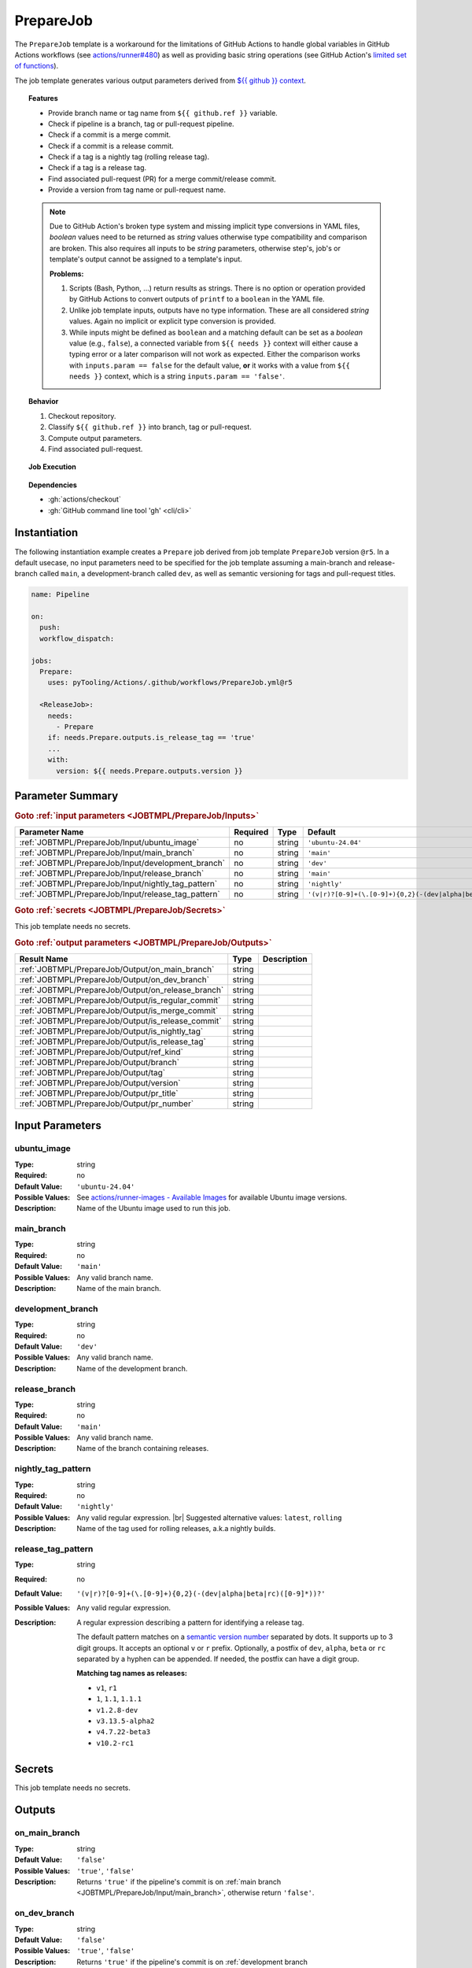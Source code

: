 .. _JOBTMPL/PrepareJob:
.. index::
   single: GitHub Action Reusable Workflow; PrepareJob Template

PrepareJob
##########

The ``PrepareJob`` template is a workaround for the limitations of GitHub Actions to handle global variables in GitHub
Actions workflows (see `actions/runner#480 <https://github.com/actions/runner/issues/480>`__) as well as providing basic
string operations (see GitHub Action's `limited set of functions <https://docs.github.com/en/actions/reference/workflows-and-actions/expressions#functions>`__).

The job template generates various output parameters derived from
`${{ github }} context <https://docs.github.com/en/actions/reference/workflows-and-actions/contexts#github-context>`__.

.. topic:: Features

   * Provide branch name or tag name from ``${{ github.ref }}`` variable.
   * Check if pipeline is a branch, tag or pull-request pipeline.
   * Check if a commit is a merge commit.
   * Check if a commit is a release commit.
   * Check if a tag is a nightly tag (rolling release tag).
   * Check if a tag is a release tag.
   * Find associated pull-request (PR) for a merge commit/release commit.
   * Provide a version from tag name or pull-request name.

   .. note::

      Due to GitHub Action's broken type system and missing implicit type conversions in YAML files, *boolean* values need
      to be returned as *string* values otherwise type compatibility and comparison are broken. This also requires all
      inputs to be *string* parameters, otherwise step's, job's or template's output cannot be assigned to a template's
      input.

      **Problems:**

      1. Scripts (Bash, Python, ...) return results as strings. There is no option or operation provided by GitHub Actions
         to convert outputs of ``printf`` to a ``boolean`` in the YAML file.
      2. Unlike job template inputs, outputs have no type information. These are all considered *string* values. Again no
         implicit or explicit type conversion is provided.
      3. While inputs might be defined as ``boolean`` and a matching default can be set as a *boolean* value (e.g.,
         ``false``), a connected variable from ``${{ needs }}`` context will either cause a typing error or a later
         comparison will not work as expected. Either the comparison works with ``inputs.param == false`` for the default
         value, **or** it works with a value from ``${{ needs }}`` context, which is a string ``inputs.param == 'false'``.

.. topic:: Behavior

   1. Checkout repository.
   2. Classify ``${{ github.ref }}`` into branch, tag or pull-request.
   3. Compute output parameters.
   4. Find associated pull-request.

.. topic:: Job Execution

   .. image:: ../../_static/pyTooling-Actions-PrepareJob.png
      :width: 600px

.. topic:: Dependencies

   * :gh:`actions/checkout`
   * :gh:`GitHub command line tool 'gh' <cli/cli>`


.. _JOBTMPL/PrepareJob/Instantiation:

Instantiation
*************

The following instantiation example creates a ``Prepare`` job derived from job template ``PrepareJob`` version ``@r5``.
In a default usecase, no input parameters need to be specified for the job template assuming a main-branch and
release-branch called ``main``, a development-branch called ``dev``, as well as semantic versioning for tags and
pull-request titles.

.. code-block:: yaml

   name: Pipeline

   on:
     push:
     workflow_dispatch:

   jobs:
     Prepare:
       uses: pyTooling/Actions/.github/workflows/PrepareJob.yml@r5

     <ReleaseJob>:
       needs:
         - Prepare
       if: needs.Prepare.outputs.is_release_tag == 'true'
       ...
       with:
         version: ${{ needs.Prepare.outputs.version }}

.. seealso::

   :ref:`JOBTMPL/TagReleaseCommit`
     ``PrepareJob`` is usually used to identify if a pipeline's commit is a merge commit created by a pull-request. If
     so, this commit can be tagged automatically to trigger a release pipeline (tag pipeline) for the same commit
     resulting in a full release (PyPI, GitHub Pages, GitHub Release, ...).
   :ref:`JOBTMPL/PublishReleaseNotes`
     ``PrepareJob`` is usually used to identify if a tag pipeline is a release pipeline.


.. _JOBTMPL/PrepareJob/Parameters:

Parameter Summary
*****************

.. rubric:: Goto :ref:`input parameters <JOBTMPL/PrepareJob/Inputs>`

+---------------------------------------------------------------------+----------+----------+-------------------------------------------------------------------+
| Parameter Name                                                      | Required | Type     | Default                                                           |
+=====================================================================+==========+==========+===================================================================+
| :ref:`JOBTMPL/PrepareJob/Input/ubuntu_image`                        | no       | string   | ``'ubuntu-24.04'``                                                |
+---------------------------------------------------------------------+----------+----------+-------------------------------------------------------------------+
| :ref:`JOBTMPL/PrepareJob/Input/main_branch`                         | no       | string   | ``'main'``                                                        |
+---------------------------------------------------------------------+----------+----------+-------------------------------------------------------------------+
| :ref:`JOBTMPL/PrepareJob/Input/development_branch`                  | no       | string   | ``'dev'``                                                         |
+---------------------------------------------------------------------+----------+----------+-------------------------------------------------------------------+
| :ref:`JOBTMPL/PrepareJob/Input/release_branch`                      | no       | string   | ``'main'``                                                        |
+---------------------------------------------------------------------+----------+----------+-------------------------------------------------------------------+
| :ref:`JOBTMPL/PrepareJob/Input/nightly_tag_pattern`                 | no       | string   | ``'nightly'``                                                     |
+---------------------------------------------------------------------+----------+----------+-------------------------------------------------------------------+
| :ref:`JOBTMPL/PrepareJob/Input/release_tag_pattern`                 | no       | string   | ``'(v|r)?[0-9]+(\.[0-9]+){0,2}(-(dev|alpha|beta|rc)([0-9]*))?'``  |
+---------------------------------------------------------------------+----------+----------+-------------------------------------------------------------------+

.. rubric:: Goto :ref:`secrets <JOBTMPL/PrepareJob/Secrets>`

This job template needs no secrets.

.. rubric:: Goto :ref:`output parameters <JOBTMPL/PrepareJob/Outputs>`

+---------------------------------------------------------------------+----------+-------------------------------------------------------------------+
| Result Name                                                         | Type     | Description                                                       |
+=====================================================================+==========+===================================================================+
| :ref:`JOBTMPL/PrepareJob/Output/on_main_branch`                     | string   |                                                                   |
+---------------------------------------------------------------------+----------+-------------------------------------------------------------------+
| :ref:`JOBTMPL/PrepareJob/Output/on_dev_branch`                      | string   |                                                                   |
+---------------------------------------------------------------------+----------+-------------------------------------------------------------------+
| :ref:`JOBTMPL/PrepareJob/Output/on_release_branch`                  | string   |                                                                   |
+---------------------------------------------------------------------+----------+-------------------------------------------------------------------+
| :ref:`JOBTMPL/PrepareJob/Output/is_regular_commit`                  | string   |                                                                   |
+---------------------------------------------------------------------+----------+-------------------------------------------------------------------+
| :ref:`JOBTMPL/PrepareJob/Output/is_merge_commit`                    | string   |                                                                   |
+---------------------------------------------------------------------+----------+-------------------------------------------------------------------+
| :ref:`JOBTMPL/PrepareJob/Output/is_release_commit`                  | string   |                                                                   |
+---------------------------------------------------------------------+----------+-------------------------------------------------------------------+
| :ref:`JOBTMPL/PrepareJob/Output/is_nightly_tag`                     | string   |                                                                   |
+---------------------------------------------------------------------+----------+-------------------------------------------------------------------+
| :ref:`JOBTMPL/PrepareJob/Output/is_release_tag`                     | string   |                                                                   |
+---------------------------------------------------------------------+----------+-------------------------------------------------------------------+
| :ref:`JOBTMPL/PrepareJob/Output/ref_kind`                           | string   |                                                                   |
+---------------------------------------------------------------------+----------+-------------------------------------------------------------------+
| :ref:`JOBTMPL/PrepareJob/Output/branch`                             | string   |                                                                   |
+---------------------------------------------------------------------+----------+-------------------------------------------------------------------+
| :ref:`JOBTMPL/PrepareJob/Output/tag`                                | string   |                                                                   |
+---------------------------------------------------------------------+----------+-------------------------------------------------------------------+
| :ref:`JOBTMPL/PrepareJob/Output/version`                            | string   |                                                                   |
+---------------------------------------------------------------------+----------+-------------------------------------------------------------------+
| :ref:`JOBTMPL/PrepareJob/Output/pr_title`                           | string   |                                                                   |
+---------------------------------------------------------------------+----------+-------------------------------------------------------------------+
| :ref:`JOBTMPL/PrepareJob/Output/pr_number`                          | string   |                                                                   |
+---------------------------------------------------------------------+----------+-------------------------------------------------------------------+


.. _JOBTMPL/PrepareJob/Inputs:

Input Parameters
****************

.. _JOBTMPL/PrepareJob/Input/ubuntu_image:

ubuntu_image
============

:Type:            string
:Required:        no
:Default Value:   ``'ubuntu-24.04'``
:Possible Values: See `actions/runner-images - Available Images <https://github.com/actions/runner-images?tab=readme-ov-file#available-images>`__
                  for available Ubuntu image versions.
:Description:     Name of the Ubuntu image used to run this job.


.. _JOBTMPL/PrepareJob/Input/main_branch:

main_branch
===========

:Type:            string
:Required:        no
:Default Value:   ``'main'``
:Possible Values: Any valid branch name.
:Description:     Name of the main branch.


.. _JOBTMPL/PrepareJob/Input/development_branch:

development_branch
==================

:Type:            string
:Required:        no
:Default Value:   ``'dev'``
:Possible Values: Any valid branch name.
:Description:     Name of the development branch.


.. _JOBTMPL/PrepareJob/Input/release_branch:

release_branch
==============

:Type:            string
:Required:        no
:Default Value:   ``'main'``
:Possible Values: Any valid branch name.
:Description:     Name of the branch containing releases.


.. _JOBTMPL/PrepareJob/Input/nightly_tag_pattern:

nightly_tag_pattern
===================

:Type:            string
:Required:        no
:Default Value:   ``'nightly'``
:Possible Values: Any valid regular expression. |br|
                  Suggested alternative values: ``latest``, ``rolling``
:Description:     Name of the tag used for rolling releases, a.k.a nightly builds.



.. _JOBTMPL/PrepareJob/Input/release_tag_pattern:

release_tag_pattern
===================

:Type:            string
:Required:        no
:Default Value:   ``'(v|r)?[0-9]+(\.[0-9]+){0,2}(-(dev|alpha|beta|rc)([0-9]*))?'``
:Possible Values: Any valid regular expression.
:Description:     A regular expression describing a pattern for identifying a release tag.

                  The default pattern matches on a `semantic version number <https://semver.org/>`__ separated by dots.
                  It supports up to 3 digit groups. It accepts an optional ``v`` or ``r`` prefix. Optionally, a postfix
                  of ``dev``, ``alpha``, ``beta`` or ``rc`` separated by a hyphen can be appended. If needed, the
                  postfix can have a digit group.

                  **Matching tag names as releases:**

                  * ``v1``, ``r1``
                  * ``1``, ``1.1``, ``1.1.1``
                  * ``v1.2.8-dev``
                  * ``v3.13.5-alpha2``
                  * ``v4.7.22-beta3``
                  * ``v10.2-rc1``

.. _JOBTMPL/PrepareJob/Secrets:

Secrets
*******

This job template needs no secrets.


.. _JOBTMPL/PrepareJob/Outputs:

Outputs
*******

.. _JOBTMPL/PrepareJob/Output/on_main_branch:

on_main_branch
==============

:Type:            string
:Default Value:   ``'false'``
:Possible Values: ``'true'``, ``'false'``
:Description:     Returns ``'true'`` if the pipeline's commit is on :ref:`main branch <JOBTMPL/PrepareJob/Input/main_branch>`,
                  otherwise return ``'false'``.


.. _JOBTMPL/PrepareJob/Output/on_dev_branch:

on_dev_branch
=============

:Type:            string
:Default Value:   ``'false'``
:Possible Values: ``'true'``, ``'false'``
:Description:     Returns ``'true'`` if the pipeline's commit is on :ref:`development branch <JOBTMPL/PrepareJob/Input/development_branch>`,
                  otherwise return ``'false'``.


.. _JOBTMPL/PrepareJob/Output/on_release_branch:

on_release_branch
=================

:Type:            string
:Default Value:   ``'false'``
:Possible Values: ``'true'``, ``'false'``
:Description:     Returns ``'true'`` if the pipeline's commit is on :ref:`release branch <JOBTMPL/PrepareJob/Input/release_branch>`,
                  otherwise return ``'false'``.


.. _JOBTMPL/PrepareJob/Output/is_regular_commit:

is_regular_commit
=================

:Type:            string
:Default Value:   ``'false'``
:Possible Values: ``'true'``, ``'false'``
:Description:     Returns ``'true'`` if the pipeline's commit is not a :ref:`merge commit <JOBTMPL/PrepareJob/Output/is_merge_commit>`
                  nor :ref:`release commit <JOBTMPL/PrepareJob/Output/is_release_commit>`, otherwise return ``'false'``.


.. _JOBTMPL/PrepareJob/Output/is_merge_commit:

is_merge_commit
===============

:Type:            string
:Default Value:   ``'false'``
:Possible Values: ``'true'``, ``'false'``
:Description:     Returns ``'true'`` if the pipeline's commit is on :ref:`main branch <JOBTMPL/PrepareJob/Input/main_branch>`
                  or :ref:`development branch <JOBTMPL/PrepareJob/Input/development_branch>` and has more than one
                  parent (merge commit), otherwise return ``'false'``.


.. _JOBTMPL/PrepareJob/Output/is_release_commit:

is_release_commit
=================

:Type:            string
:Default Value:   ``'false'``
:Possible Values: ``'true'``, ``'false'``
:Description:     Returns ``'true'`` if the pipeline's commit is on :ref:`release branch <JOBTMPL/PrepareJob/Input/release_branch>`
                  and has more than one parent (merge commit), otherwise return ``'false'``.


.. _JOBTMPL/PrepareJob/Output/is_nightly_tag:

is_nightly_tag
==============

:Type:            string
:Default Value:   ``'false'``
:Possible Values: ``'true'``, ``'false'``
:Description:     Returns ``'true'`` if the pipeline is a tag pipeline for a commit on :ref:`release branch <JOBTMPL/PrepareJob/Input/release_branch>`
                  and the tag's name matches the :ref:`nightly tag pattern <JOBTMPL/PrepareJob/Input/nightly_tag_pattern>`,
                  otherwise return ``'false'``.


.. _JOBTMPL/PrepareJob/Output/is_release_tag:

is_release_tag
==============

:Type:            string
:Default Value:   ``'false'``
:Possible Values: ``'true'``, ``'false'``
:Description:     Returns ``'true'`` if the pipeline is a tag pipeline for a commit on :ref:`release branch <JOBTMPL/PrepareJob/Input/release_branch>`
                  and the tag's name matches the :ref:`release tag pattern <JOBTMPL/PrepareJob/Input/release_tag_pattern>`,
                  otherwise return ``'false'``.


.. _JOBTMPL/PrepareJob/Output/ref_kind:

ref_kind
========

:Type:            string
:Default Value:   ``'unknown'``
:Possible Values: ``'branch'``, ``'tag'``, ``'pullrequest'``, ``'unknown'``
:Description:     Returns ``'branch'`` if pipeline's commit is on a branch or returns ``'tag'`` if the pipeline runs for
                  a tagged commit, otherwise returns ``'unknown'`` in case of an internal error.

                  If the kind is a branch, the branch name is available in the job's :ref:`JOBTMPL/PrepareJob/Output/branch`
                  result. |br|
                  If the kind is a tag, the tags name is available in the job's :ref:`JOBTMPL/PrepareJob/Output/tag`
                  result. |br|
                  If the kind is a pull-request, the pull request's id is available in the job's :ref:`JOBTMPL/PrepareJob/Output/pr_number`
                  result. |br|
                  Moreover, if the tag matches the :ref:`JOBTMPL/PrepareJob/Input/release_tag_pattern`, the extracted
                  version is available in the job's :ref:`JOBTMPL/PrepareJob/Output/version` result.

                  .. note::

                     GitHub doesn't provide standalone branch or tag information, but provides the variable
                     ``${{ github.ref }}`` specifying the currently active reference (branch, tag, pull, ...). This job
                     template parses the context's variable and derives if a pipeline runs for a commit on a branch or a
                     tagged commit.


.. _JOBTMPL/PrepareJob/Output/branch:

branch
======

:Type:            string
:Default Value:   ``''``
:Possible Values: Any valid branch name.
:Description:     Returns the branch's name the pipeline's commit is associated to, if :ref:`JOBTMPL/PrepareJob/Output/ref_kind`
                  is ``'branch'``, otherwise returns an empty string ``''``.

.. _JOBTMPL/PrepareJob/Output/tag:

tag
===

:Type:            string
:Default Value:   ``''``
:Possible Values: Any valid tag name.
:Description:     Returns the tag's name the pipeline's commit is associated to, if :ref:`JOBTMPL/PrepareJob/Output/ref_kind`
                  is ``'tag'``, otherwise returns an empty string ``''``.


.. _JOBTMPL/PrepareJob/Output/version:

version
=======

:Type:            string
:Default Value:   ``''``
:Possible Values: Any valid version matching :ref:`JOBTMPL/PrepareJob/Input/release_tag_pattern`.
:Description:     In case the pipeline runs for a tag, it returns the tag's name, if the name matches
                  :ref:`JOBTMPL/PrepareJob/Input/release_tag_pattern`, otherwise returns an empty string ``''``. |br|
                  In case the pipeline runs for a branch, then the commit is checked if it's a
                  :ref:`merge commit <JOBTMPL/PrepareJob/Output/is_merge_commit>` and corresponding pull-request (PR) is
                  searched. When a matching PR can be located and it's title matches
                  :ref:`JOBTMPL/PrepareJob/Input/release_tag_pattern`, then this title is returned as a version,
                  otherwise it returns an empty string ``''``.


.. _JOBTMPL/PrepareJob/Output/pr_title:

pr_title
========

:Type:            string
:Default Value:   ``''``
:Possible Values: ``'true'``, ``'false'``
:Description:     Returns the associated pull-request's title, if the pipeline's commit is a
                  :ref:`merge commit <JOBTMPL/PrepareJob/Output/is_merge_commit>` and the located pull-request's title
                  for this commit matches :ref:`JOBTMPL/PrepareJob/Input/release_tag_pattern`, otherwise returns an
                  empty string ``''``.


.. _JOBTMPL/PrepareJob/Output/pr_number:

pr_number
=========

:Type:            string
:Default Value:   ``''``
:Possible Values: ``'true'``, ``'false'``
:Description:     Returns the associated pull-request's number, if the pipeline's commit is a
                  :ref:`merge commit <JOBTMPL/PrepareJob/Output/is_merge_commit>` and the located pull-request's title
                  for this commit matches :ref:`JOBTMPL/PrepareJob/Input/release_tag_pattern`, otherwise returns an
                  empty string ``''``.


.. _JOBTMPL/PrepareJob/Optimizations:

Optimizations
*************

This template offers no optimizations (reduced job runtime).
